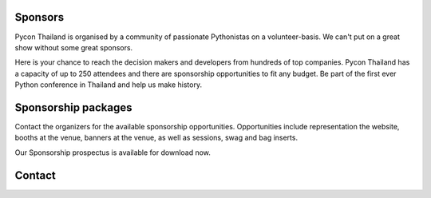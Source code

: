 .. title: Sponsorship
.. slug: sponsorship
.. date: 2017-12-23 17:17:13 UTC+07:00
.. tags: 
.. category: 
.. link: 
.. description: Available sponsorship levels
.. type: text


Sponsors
--------

Pycon Thailand is organised by a community of passionate Pythonistas on a volunteer-basis.
We can't put on a great show without some great sponsors.

Here is your chance to reach the decision makers and developers from hundreds of top companies.
Pycon Thailand has a capacity of up to 250 attendees and there are sponsorship opportunities to
fit any budget. Be part of the first ever Python conference in Thailand and help us make history.


Sponsorship packages
--------------------

Contact the organizers for the available sponsorship opportunities.
Opportunities include representation the website, booths at the venue,
banners at the venue, as well as sessions, swag and bag inserts.

.. container:: jumbotron clearfix

    Our Sponsorship prospectus is available for download now.

    .. raw:: html

          <a class="btn btn-primary btn-lg active" href="/files/PyCon Thailand 2018 Sponsorship Prospectus.pdf">Download Prospectus</a>


Contact
-------

.. raw:: html

        <div class="jumbotron">
          <form name="sponsorship" method="POST" action="https://formspree.io/jeanjordaan+8lfnzvzb0kmlivlrxyvu@boards.trello.com">
            <div class="form-group">
              <label>Your Name</label>
              <input type="text" name="name" class="form-control" placeholder="Full Name">
            </div>
            <div class="form-group">
              <label>Organisation</label>
              <input type="text" name="org" class="form-control" placeholder="Your Organisation">
            </div>
            <div class="form-group">
              <label>Your Email</label>
              <input type="email" name="email" class="form-control" placeholder="Email" >
            </div>
            <div class="form-group">
              <label>Phone</label><input type="phone" name="phone" class="form-control" placeholder="Phone Number">
            </div>
            <div class="form-group">
              <label>Message</label>
              <textarea name="message" rows="5" class="form-control" placeholder="Talk to us."></textarea>
            </div>
            <div class="form-group">
              <input type="hidden" name="_format" value="plain" />
              <button type="submit" class="btn btn-primary">Submit</button>
            </div>
          </form>
        </div>



